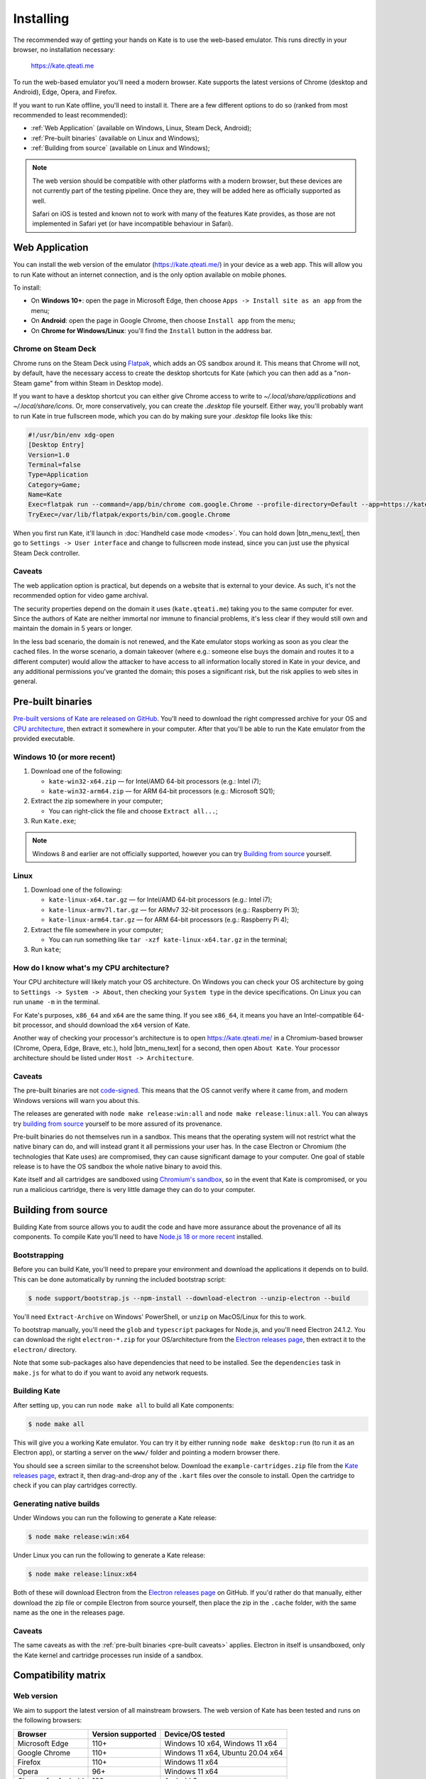 Installing
==========

The recommended way of getting your hands on Kate is to use the web-based
emulator. This runs directly in your browser, no installation necessary:

  https://kate.qteati.me

To run the web-based emulator you'll need a modern browser. Kate supports
the latest versions of Chrome (desktop and Android), Edge, Opera, and Firefox.

If you want to run Kate offline, you'll need to install it. There are a
few different options to do so (ranked from most recommended to least
recommended):

* :ref:`Web Application` (available on Windows, Linux, Steam Deck, Android);
* :ref:`Pre-built binaries` (available on Linux and Windows);
* :ref:`Building from source` (available on Linux and Windows);

.. note::

   The web version should be compatible with other platforms with a modern
   browser, but these devices are not currently part of the testing pipeline.
   Once they are, they will be added here as officially supported as well.

   Safari on iOS is tested and known not to work with many of the features
   Kate provides, as those are not implemented in Safari yet (or have
   incompatible behaviour in Safari).


.. _Web Application:

Web Application
---------------

You can install the web version of the emulator (https://kate.qteati.me/)
in your device as a web app. This will allow you to run Kate without an
internet connection, and is the only option available on mobile phones.

To install:

* On **Windows 10+**: open the page in Microsoft Edge, then choose 
  ``Apps -> Install site as an app`` from the menu;
* On **Android**: open the page in Google Chrome, then choose ``Install app``
  from the menu;
* On **Chrome for Windows/Linux**: you'll find the ``Install`` button in the
  address bar.


Chrome on Steam Deck
''''''''''''''''''''

Chrome runs on the Steam Deck using `Flatpak <https://flatpak.org/>`_, which
adds an OS sandbox around it. This means that Chrome will not, by default,
have the necessary access to create the desktop shortcuts for Kate
(which you can then add as a "non-Steam game" from within Steam in
Desktop mode).

If you want to have a desktop shortcut you can either give Chrome access
to write to `~/.local/share/applications` and `~/.local/share/icons`. Or,
more conservatively, you can create the `.desktop` file yourself. Either way,
you'll probably want to run Kate in true fullscreen mode, which you can do by
making sure your `.desktop` file looks like this:

.. code-block::

   #!/usr/bin/env xdg-open
   [Desktop Entry]
   Version=1.0
   Terminal=false
   Type=Application
   Category=Game;
   Name=Kate
   Exec=flatpak run --command=/app/bin/chrome com.google.Chrome --profile-directory=Default --app=https://kate.qteati.me/ --start-fullscreen --no-default-browser-check
   TryExec=/var/lib/flatpak/exports/bin/com.google.Chrome


When you first run Kate, it'll launch in :doc:`Handheld case mode <modes>`. You
can hold down |btn_menu_text|, then go to ``Settings -> User interface`` and change
to fullscreen mode instead, since you can just use the physical Steam Deck
controller.


Caveats
'''''''

The web application option is practical, but depends on a website that
is external to your device. As such, it's not the recommended option for
video game archival.

The security properties depend on the domain it uses (``kate.qteati.me``)
taking you to the same computer for ever. Since the authors of Kate are
neither immortal nor immune to financial problems, it's less clear if they
would still own and maintain the domain in 5 years or longer.

In the less bad scenario, the domain is not renewed, and the Kate emulator
stops working as soon as you clear the cached files. In the worse scenario,
a domain takeover (where e.g.: someone else buys the domain and routes it
to a different computer) would allow the attacker to have access to all
information locally stored in Kate in your device, and any additional
permissions you've granted the domain; this poses a significant risk,
but the risk applies to web sites in general.

.. _Pre-built binaries:

Pre-built binaries
------------------

`Pre-built versions of Kate are released on GitHub`_. You'll
need to download the right compressed archive for your OS and
`CPU architecture`_, then extract it somewhere in your computer. After that
you'll be able to run the Kate emulator from the provided executable.

.. _Pre-built versions of Kate are released on GitHub: https://github.com/qteatime/kate/releases


Windows 10 (or more recent)
'''''''''''''''''''''''''''

1. Download one of the following:

   - ``kate-win32-x64.zip`` — for Intel/AMD 64-bit processors (e.g.: Intel i7);
   - ``kate-win32-arm64.zip`` — for ARM 64-bit processors (e.g.: Microsoft SQ1);

2. Extract the zip somewhere in your computer;

   - You can right-click the file and choose ``Extract all...``;

3. Run ``Kate.exe``;

.. note::

   Windows 8 and earlier are not officially supported, however you can try
   `Building from source`_ yourself.


Linux
'''''

1. Download one of the following:

   - ``kate-linux-x64.tar.gz`` — for Intel/AMD 64-bit processors (e.g.: Intel i7);
   - ``kate-linux-armv7l.tar.gz`` — for ARMv7 32-bit processors (e.g.: Raspberry Pi 3);
   - ``kate-linux-arm64.tar.gz`` — for ARM 64-bit processors (e.g.: Raspberry Pi 4);

2. Extract the file somewhere in your computer;

   - You can run something like ``tar -xzf kate-linux-x64.tar.gz`` in the terminal;

3. Run ``kate``;


.. _CPU architecture:

How do I know what's my CPU architecture?
'''''''''''''''''''''''''''''''''''''''''

Your CPU architecture will likely match your OS architecture. On Windows
you can check your OS architecture by going to ``Settings -> System -> About``,
then checking your ``System type`` in the device specifications. On Linux you
can run ``uname -m`` in the terminal.

For Kate's purposes, ``x86_64`` and ``x64`` are the same thing. If you see
``x86_64``, it means you have an Intel-compatible 64-bit processor, and should
download the ``x64`` version of Kate.

Another way of checking your processor's architecture is to open
https://kate.qteati.me/ in a Chromium-based browser (Chrome, Opera, Edge,
Brave, etc.), hold |btn_menu_text| for a second, then open ``About Kate``.
Your processor architecture should be listed under ``Host -> Architecture``.

.. _pre-built caveats:

Caveats
'''''''

The pre-built binaries are not `code-signed`_. This means that the OS cannot
verify where it came from, and modern Windows versions will warn you about
this.

The releases are generated with ``node make release:win:all`` and
``node make release:linux:all``. You can always try `building from source`_
yourself to be more assured of its provenance.

Pre-built binaries do not themselves run in a sandbox. This means that the
operating system will not restrict what the native binary can do, and will
instead grant it all permissions your user has. In the case Electron or
Chromium (the technologies that Kate uses) are compromised, they can cause
significant damage to your computer. One goal of stable release is to have
the OS sandbox the whole native binary to avoid this.

Kate itself and all cartridges are sandboxed using `Chromium's sandbox`_,
so in the event that Kate is compromised, or you run a malicious cartridge,
there is very little damage they can do to your computer.

.. _code-signed: https://en.wikipedia.org/wiki/Code_signing
.. _chromium's sandbox: https://chromium.googlesource.com/chromium/src/+/HEAD/docs/design/sandbox.md


.. _building from source:

Building from source
--------------------

Building Kate from source allows you to audit the code and have more
assurance about the provenance of all its components. To compile Kate
you'll need to have `Node.js 18 or more recent`_ installed.

.. _node.js 18 or more recent: https://nodejs.org/en


Bootstrapping
'''''''''''''

Before you can build Kate, you'll need to prepare your environment and
download the applications it depends on to build. This can be done
automatically by running the included bootstrap script:

.. code-block:: shell

   $ node support/bootstrap.js --npm-install --download-electron --unzip-electron --build

You'll need ``Extract-Archive`` on Windows' PowerShell, or ``unzip`` on
MacOS/Linux for this to work.

To bootstrap manually, you'll need the ``glob`` and ``typescript`` packages
for Node.js, and you'll need Electron 24.1.2. You can download the right
``electron-*.zip`` for your OS/architecture from the
`Electron releases page`_, then extract it to the ``electron/`` directory.

.. _Electron releases page: https://github.com/electron/electron/releases/tag/v24.1.2

Note that some sub-packages also have dependencies that need to be installed.
See the ``dependencies`` task in ``make.js`` for what to do if you want to
avoid any network requests.


Building Kate
'''''''''''''

After setting up, you can run ``node make all`` to build all Kate components:

.. code-block:: shell

   $ node make all

This will give you a working Kate emulator. You can try it by either running
``node make desktop:run`` (to run it as an Electron app), or starting a
server on the ``www/`` folder and pointing a modern browser there.

You should see a screen similar to the screenshot below. Download the
``example-cartridges.zip`` file from the `Kate releases page`_, extract it,
then drag-and-drop any of the ``.kart`` files over the console to install.
Open the cartridge to check if you can play cartridges correctly.

.. _kate releases page: https://github.com/qteatime/kate/releases

Generating native builds
''''''''''''''''''''''''

Under Windows you can run the following to generate a Kate release:

.. code-block:: shell

   $ node make release:win:x64

Under Linux you can run the following to generate a Kate release:

.. code-block:: shell

   $ node make release:linux:x64

Both of these will download Electron from the `Electron releases page`_ on
GitHub. If you'd rather do that manually, either download the zip file or
compile Electron from source yourself, then place the zip in the ``.cache``
folder, with the same name as the one in the releases page.


Caveats
'''''''

The same caveats as with the :ref:`pre-built binaries <pre-built caveats>`
applies. Electron in itself is unsandboxed, only the Kate kernel and
cartridge processes run inside of a sandbox.


Compatibility matrix
--------------------

Web version
'''''''''''

We aim to support the latest version of all mainstream browsers. The
web version of Kate has been tested and runs on the following browsers:

+--------------------+-------------------+----------------------------------+
| Browser            | Version supported | Device/OS tested                 |
+====================+===================+==================================+
| Microsoft Edge     | 110+              | Windows 10 x64, Windows 11 x64   |
+--------------------+-------------------+----------------------------------+
| Google Chrome      | 110+              | Windows 11 x64, Ubuntu 20.04 x64 |
+--------------------+-------------------+----------------------------------+
| Firefox            | 110+              | Windows 11 x64                   |
+--------------------+-------------------+----------------------------------+
| Opera              | 96+               | Windows 11 x64                   |
+--------------------+-------------------+----------------------------------+
| Chrome for Android | 108+              | Android 9                        |
+--------------------+-------------------+----------------------------------+

Safari on iOS is not currently supported, and Safari on MacOS is not currently
tested. Once the missing features are implemented in Safari, these will be
added to the table above as well.

Installing the web app works in the following device/OSs:

* **Android**: only with Chrome for Android;
* **Windows 10+**: only with Microsoft Edge;
* **Chrome (Desktop)**: supported on Windows and Linux;


Native version
''''''''''''''

The native version works on Windows 10+ (x64 and ARM64 architectures),
and on Linux (x64, ARM64, and ARMv7L). It should work on MacOS (x64 and ARM64)
as well, but it's not tested and there are no pre-built binaries provided
yet for it.

Testing of the native version has been done on the following operating systems:

* Windows:

  * Windows 10 (x64);
  * Windows 11 (x64);

* Linux:

  * Ubuntu 20.04 (x64);
  * Raspbery Pi OS (based on Debian 11) (ARMv7L, ARM64);
  * SteamOS (x64);

Pre-built binaries do not work on Windows 8 and earlier because Google has
stopped supporting those versions in Chromium.